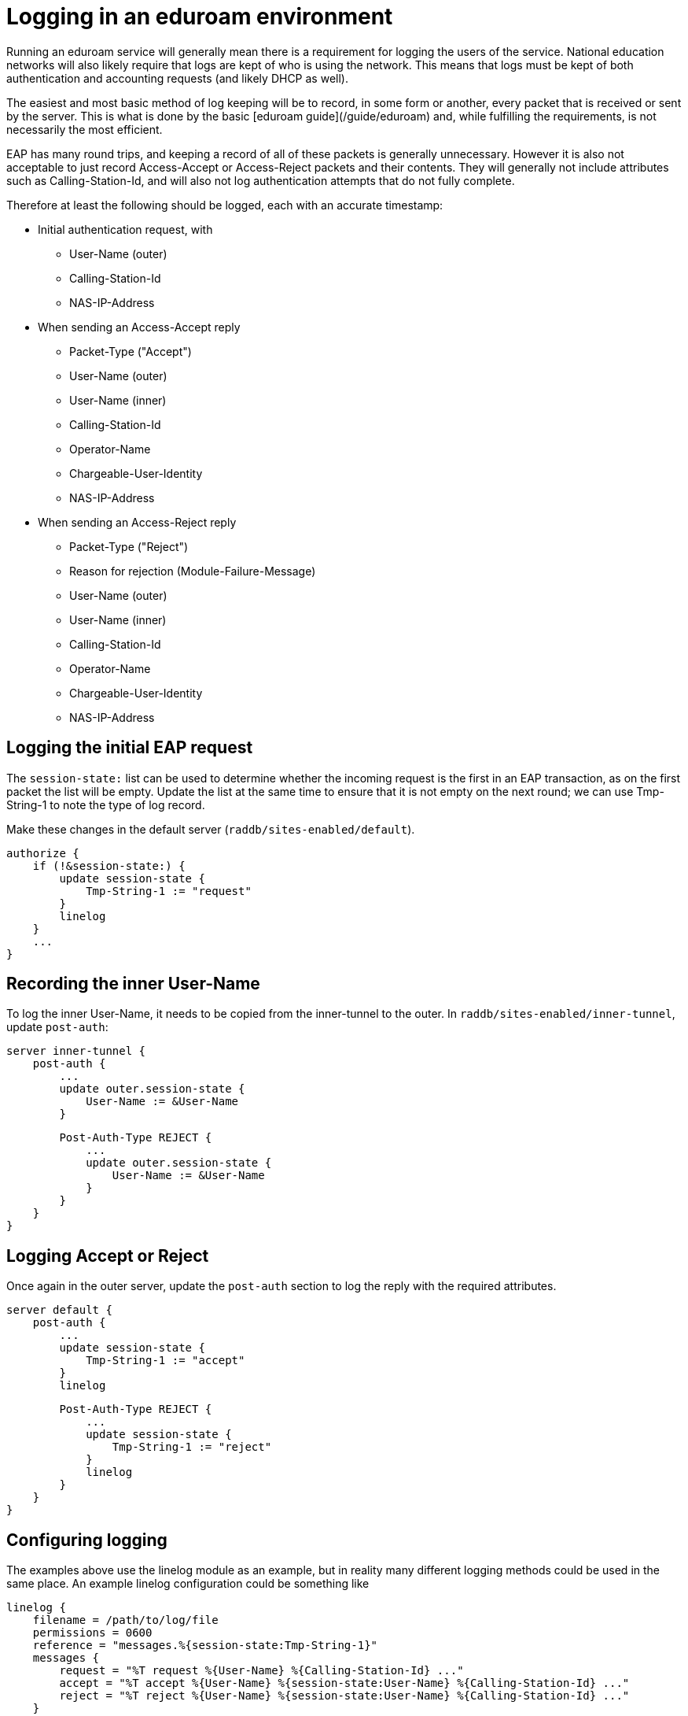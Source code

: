# Logging in an eduroam environment

Running an eduroam service will generally mean there is a
requirement for logging the users of the service. National
education networks will also likely require that logs are kept of
who is using the network. This means that logs must be kept of
both authentication and accounting requests (and likely DHCP as
well).

The easiest and most basic method of log keeping will be to
record, in some form or another, every packet that is received or
sent by the server. This is what is done by the basic [eduroam
guide](/guide/eduroam) and, while fulfilling the requirements, is
not necessarily the most efficient.

EAP has many round trips, and keeping a record of all of these
packets is generally unnecessary. However it is also not
acceptable to just record Access-Accept or Access-Reject packets
and their contents. They will generally not include attributes
such as Calling-Station-Id, and will also not log authentication
attempts that do not fully complete.

Therefore at least the following should be logged, each with an
accurate timestamp:

* Initial authentication request, with
** User-Name (outer)
** Calling-Station-Id
** NAS-IP-Address

* When sending an Access-Accept reply
** Packet-Type ("Accept")
** User-Name (outer)
** User-Name (inner)
** Calling-Station-Id
** Operator-Name
** Chargeable-User-Identity
** NAS-IP-Address

* When sending an Access-Reject reply
** Packet-Type ("Reject")
** Reason for rejection (Module-Failure-Message)
** User-Name (outer)
** User-Name (inner)
** Calling-Station-Id
** Operator-Name
** Chargeable-User-Identity
** NAS-IP-Address


## Logging the initial EAP request

The `session-state:` list can be used to determine whether the
incoming request is the first in an EAP transaction, as on the
first packet the list will be empty. Update the list at the same
time to ensure that it is not empty on the next round; we can use
Tmp-String-1 to note the type of log record.

Make these changes in the default server (`raddb/sites-enabled/default`).

    authorize {
        if (!&session-state:) {
            update session-state {
                Tmp-String-1 := "request"
            }
            linelog
        }
        ...
    }


## Recording the inner User-Name

To log the inner User-Name, it needs to be copied from the
inner-tunnel to the outer. In `raddb/sites-enabled/inner-tunnel`,
update `post-auth`:

    server inner-tunnel {
        post-auth {
            ...
            update outer.session-state {
                User-Name := &User-Name
            }

            Post-Auth-Type REJECT {
                ...
                update outer.session-state {
                    User-Name := &User-Name
                }
            }
        }
    }


## Logging Accept or Reject

Once again in the outer server, update the `post-auth` section to
log the reply with the required attributes.

    server default {
        post-auth {
            ...
            update session-state {
                Tmp-String-1 := "accept"
            }
            linelog

            Post-Auth-Type REJECT {
                ...
                update session-state {
                    Tmp-String-1 := "reject"
                }
                linelog
            }
        }
    }


## Configuring logging

The examples above use the linelog module as an example, but in
reality many different logging methods could be used in the same
place. An example linelog configuration could be something like

    linelog {
        filename = /path/to/log/file
        permissions = 0600
        reference = "messages.%{session-state:Tmp-String-1}"
        messages {
            request = "%T request %{User-Name} %{Calling-Station-Id} ..."
            accept = "%T accept %{User-Name} %{session-state:User-Name} %{Calling-Station-Id} ..."
            reject = "%T reject %{User-Name} %{session-state:User-Name} %{Calling-Station-Id} ..."
        }
    }

// Copyright (C) 2025 Network RADIUS SAS.  Licenced under CC-by-NC 4.0.
// This documentation was developed by Network RADIUS SAS.
